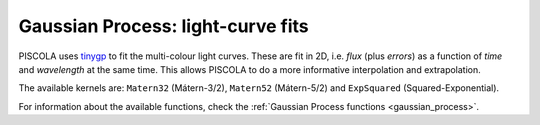 .. _fi_gaussian_process:

Gaussian Process: light-curve fits
==================================

PISCOLA uses `tinygp <https://tinygp.readthedocs.io/en/stable/>`_ to fit the multi-colour light curves. These are fit in 2D, i.e. `flux` (plus `errors`) as a function of `time` and `wavelength` at the same time. This allows PISCOLA to do a more informative interpolation and extrapolation.

The available kernels are: ``Matern32`` (Mátern-3/2), ``Matern52`` (Mátern-5/2) and ``ExpSquared`` (Squared-Exponential).

For information about the available functions, check the :ref:`Gaussian Process functions <gaussian_process>`.
